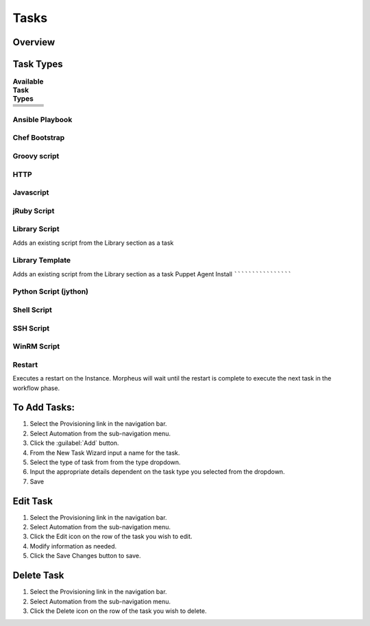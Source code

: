 Tasks
-----

.. |ansible| image:: /images/automation/tasks/ansible-e488f61cefa223236abd1b40af950439.png
.. |chef| image:: /images/automation/tasks/chef-66ca1aef7d659471d9219530dd576ce9.png
.. |groovy| image:: /images/automation/tasks/groovy-3ae2a0a8a649cf64717fc8b159d6836b.png
.. |http| image:: /images/automation/tasks/http-2d0ab035cb2ee622c520ad3e013e959d.png
.. |javascript| image:: /images/automation/tasks/javascript-1b4151066591cf1150ce76904e63dd04.png
.. |jruby| image:: /images/automation/tasks/jruby-3de7c63116cea7cce4116db537ac2458.png
.. |jython| image:: /images/automation/tasks/jython-842a43046c24ba18f4d78088bce6105f.png
.. |restart| image:: /images/automation/tasks/restart-9fefb1980aa7ff8ecd7f782f19376cda.png
.. |shellscript| image:: /images/automation/tasks/script-501d006c699c8ffbb471e05e1b975005.png
.. |template| image:: /images/automation/tasks/containerTemplate-cd1594dec2fd11d5709e12cb94e22d68.png
.. |ssh| image:: /images/automation/tasks/ssh-ab1b26b75b17c3ef85f99afdadeb0371.png
.. |winrm| image:: /images/automation/tasks/winrm-944c5bdddc2dc53b1c32dda533a09ee8.png
.. |libraryscript| image:: /images/automation/tasks/containerScript-5ec043b7a9611549f58ae27d9e9aa88a.png
.. |puppet| image:: /images/automation/tasks/puppet-d39e3a20a47d04a44d6d2a854b2acd65.png


Overview
^^^^^^^^

Task Types
^^^^^^^^^^
.. csv-table:: **Available Task Types**
   :widths: 200, 200, 200

   |ansible|,|chef|,|groovy|
   |http|,|javascript|,|jruby|
   |jython|,|libraryscript|,|template|
   |puppet|,|restart|,|shellscript|
   |ssh|,|winrm|


Ansible Playbook
`````````````````

Chef Bootstrap
``````````````

Groovy script
``````````````

HTTP
`````

Javascript
```````````

jRuby Script
``````````````

Library Script
``````````````
Adds an existing script from the Library section as a task

Library Template
`````````````````
Adds an existing script from the Library section as a task
Puppet Agent Install
````````````````````

Python Script (jython)
``````````````````````

Shell Script
````````````

SSH Script
``````````

WinRM Script
````````````

Restart
```````
Executes a restart on the Instance. Morpheus will wait until the restart is complete to execute the next task in the workflow phase.


To Add Tasks:
^^^^^^^^^^^^^

#. Select the Provisioning link in the navigation bar.
#. Select Automation from the sub-navigation menu.
#. Click the :guilabel:`Add` button.
#. From the New Task Wizard input a name for the task.
#. Select the type of task from from the type dropdown.
#. Input the appropriate details dependent on the task type you selected from the dropdown.
#. Save

Edit Task
^^^^^^^^^

#. Select the Provisioning link in the navigation bar.
#. Select Automation from the sub-navigation menu.
#. Click the Edit icon on the row of the task you wish to edit.
#. Modify information as needed.
#. Click the Save Changes button to save.

Delete Task
^^^^^^^^^^^

#. Select the Provisioning link in the navigation bar.
#. Select Automation from the sub-navigation menu.
#. Click the Delete icon on the row of the task you wish to delete.
